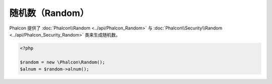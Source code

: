 随机数（Random）
================
Phalcon 提供了 :doc:`Phalcon\\Random <../api/Phalcon_Random>` 与 :doc:`Phalcon\\Security\\Random <../api/Phalcon_Security_Random>` 类来生成随机数。

.. code-block:: php

    <?php

    $random = new \Phalcon\Random();
    $alnum = $random->alnum();